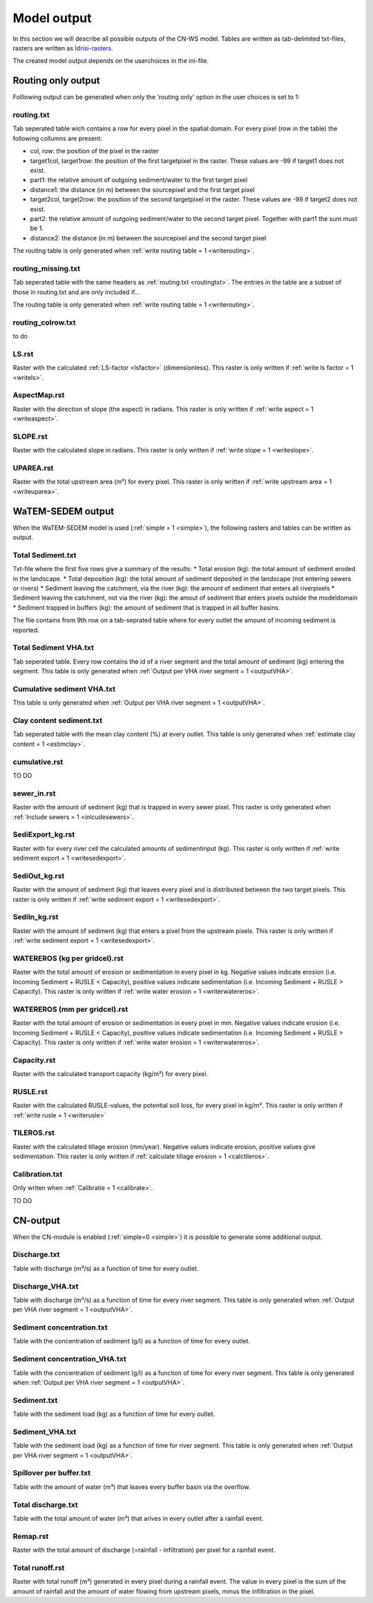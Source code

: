 ############
Model output
############

In this section we will describe all possible outputs of the CN-WS model. Tables are written as tab-delimited txt-files, rasters are written as `Idrisi-rasters <https://gdal.org/drivers/raster/Idrisi.html>`_.

The created model output depends on the userchoices in the ini-file. 

.. _onlyroutingoutput:

Routing only output
###################

Folllowing output can be generated when only the ‘routing only’ option in the user choices is set to 1:

.. _routingtxt:

routing.txt
***********

Tab seperated table wich contains a row for every pixel in the spatial domain. For every pixel (row in the table) the following collumns are present:

* col, row: the position of the pixel in the raster
* target1col, target1row: the position of the first targetpixel in the raster. These values are -99 if target1 does not exist.
* part1: the relative amount of outgoing sediment/water to the first target pixel
* distance1: the distance (in m) between the sourcepixel and the first target pixel
* target2col, target2row: the position of the second targetpixel in the raster. These values are -99 if target2 does not exist.
* part2: the relative amount of outgoing sediment/water to the second target pixel. Together with part1 the sum must be 1.
* distance2: the distance (in m) between the sourcepixel and the second target pixel

The routing table is only generated when :ref:`write routing table = 1 <writerouting>`.

.. _missingroutingtxt:

routing_missing.txt
*******************

Tab seperated table with the same headers as :ref:`routing.txt <routingtxt>`. The entries in the table are a subset of those in routing.txt and are only included if...

The routing table is only generated when :ref:`write routing table = 1 <writerouting>`.

.. _routingcolrow:

routing_colrow.txt
******************

to do

.. _lsmap:

LS.rst
******

Raster with the calculated :ref:`LS-factor <lsfactor>` (dimensionless). This raster is only written if :ref:`write ls factor = 1 <writels>`.

.. _aspectmap:

AspectMap.rst
*************

Raster with the direction of slope (the aspect) in radians. This raster is only written if :ref:`write aspect = 1 <writeaspect>`.

.. _slopemap:

SLOPE.rst
*********

Raster with the calculated slope in radians. This raster is only written if :ref:`write slope = 1 <writeslope>`.

.. _upareamap:

UPAREA.rst
**********

Raster with the total upstream area (m²) for every pixel. This raster is only written if :ref:`write upstream area = 1 <writeuparea>`.

.. _watemsedemoutput:

WaTEM-SEDEM output
##################

When the WaTEM-SEDEM model is used (:ref:`simple = 1 <simple>`), the following rasters and tables can be written as output.

.. _totalsedimenttxt:

Total Sediment.txt
******************

Txt-file where the first five rows give a summary of the results:
* Total erosion (kg): the total amount of sediment eroded in the landscape. 
* Total deposition (kg): the total amount of sediment deposited in the landscape (not entering sewers or rivers)
* Sediment leaving the catchment, via the river (kg): the amount of sediment that enters all riverpixels
* Sediment leaving the catchment, not via the river (kg): the amout of sediment that enters pixels outside the modeldomain
* Sediment trapped in buffers (kg): the amount of sediment that is trapped in all buffer basins. 

The file contains from 9th row on a tab-seprated table where for every outlet the amount of incoming sediment is reported.

.. _totalsedimentvhatxt:

Total Sediment VHA.txt
**********************

Tab seperated table. Every row contains the id of a river segment and the total amount of sediment (kg) entering the segment.
This table is only generated when :ref:`Output per VHA river segment = 1 <outputVHA>`.

.. _cumsedvhatxt:

Cumulative sediment VHA.txt
***************************

This table is only generated when :ref:`Output per VHA river segment = 1 <outputVHA>`.

.. _claycontentesedtxt:

Clay content sediment.txt
*************************

Tab seperated table with the mean clay content (%) at every outlet. This table is only generated when :ref:`estimate clay content = 1 <estimclay>`.

.. _cumulativerst:

cumulative.rst
**************

TO DO

sewer_in.rst
************

Raster with the amount of sediment (kg) that is trapped in every sewer pixel. This raster is only generated when :ref:`Include sewers = 1 <inlcudesewers>`.

.. _sediexportrst:

SediExport_kg.rst
*****************

Raster with for every river cell the calculated amounts of sedimentinput (kg). This raster is only written if :ref:`write sediment export = 1 <writesedexport>`.

.. _sedioutrst:

SediOut_kg.rst
**************

Raster with the amount of sediment (kg) that leaves every pixel and is distributed between the two target pixels.
This raster is only written if :ref:`write sediment export = 1 <writesedexport>`.

.. _sediinrst:

SediIn_kg.rst
*************

Raster with the amount of sediment (kg) that enters a pixel from the upstream pixels.
This raster is only written if :ref:`write sediment export = 1 <writesedexport>`.

.. _watereroskgrst:

WATEREROS (kg per gridcel).rst
******************************

Raster with the total amount of erosion or sedimentation in every pixel in kg. Negative values
indicate erosion (i.e. Incoming Sediment + RUSLE < Capacity), positive values indicate sedimentation
(i.e. Incoming Sediment + RUSLE > Capacity). This raster is only written if :ref:`write water erosion = 1 <writerwatereros>`.

.. _watererosmmrst:

WATEREROS (mm per gridcel).rst
******************************

Raster with the total amount of erosion or sedimentation in every pixel in mm. Negative values
indicate erosion (i.e. Incoming Sediment + RUSLE < Capacity), positive values indicate sedimentation
(i.e. Incoming Sediment + RUSLE > Capacity). This raster is only written if :ref:`write water erosion = 1 <writerwatereros>`.

.. _capacityrst:

Capacity.rst
************

Raster with the calculated transport capacity (kg/m²) for every pixel.

.. _ruslerst:

RUSLE.rst
*********

Raster with the calculated RUSLE-values, the potential soil loss, for every pixel in kg/m².
This raster is only written if :ref:`write rusle = 1 <writerusle>`

TILEROS.rst
***********

Raster with the calculated tillage erosion (mm/year). Negative values indicate erosion, positive values give sedimentation.
This raster is only written if :ref:`calculate tillage erosion = 1 <calctileros>`.

.. _calibrationtxt:

Calibration.txt
***************

Only writen when :ref:`Calibratie = 1 <calibrate>`.

TO DO 

CN-output
#########

When the CN-module is enabled (:ref:`simple=0 <simple>`) it is possible to generate some additional output.

Discharge.txt
*************

Table with discharge (m³/s) as a function of time for every outlet.

Discharge_VHA.txt
*****************

Table with discharge (m³/s) as a function of time for every river segment. This table is only
generated when :ref:`Output per VHA river segment = 1 <outputVHA>`.

Sediment concentration.txt
**************************

Table with the concentration of sediment (g/l) as a function of time for every outlet.

Sediment concentration_VHA.txt
******************************

Table with the concentration of sediment (g/l) as a function of time for every river segment.
This table is only generated when :ref:`Output per VHA river segment = 1 <outputVHA>`.

Sediment.txt
************

Table with the sediment load (kg) as a function of time for every outlet.

Sediment_VHA.txt
****************

Table with the sediment load (kg) as a function of time for river segment.
This table is only generated when :ref:`Output per VHA river segment = 1 <outputVHA>`.

Spillover per buffer.txt
************************

Table with the amount of water (m³) that leaves every buffer basin via the overflow.

Total discharge.txt
*******************

Table with the total amount of water (m³) that arives in every outlet after a rainfall event.

.. _remaprst:

Remap.rst
*********

Raster with the total amount of discharge (=rainfall - infiltration) per pixel for a rainfall event.

.. _totalrunofrst:

Total runoff.rst
****************

Raster with total runoff (m³) generated in every pixel during a rainfall event. The value in every pixel
is the sum of the amount of rainfall and the amount of water flowing from upstream pixels, minus the infiltration
in the pixel.
